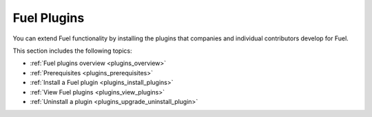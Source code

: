 .. raw:: pdf

   PageBreak oneColumn

.. _fuel-plugins:

Fuel Plugins
~~~~~~~~~~~~

You can extend Fuel functionality by installing the plugins
that companies and individual contributors develop for Fuel.

This section includes the following topics:

* :ref:`Fuel plugins overview <plugins_overview>`
* :ref:`Prerequisites <plugins_prerequisites>`
* :ref:`Install a Fuel plugin <plugins_install_plugins>`
* :ref:`View Fuel plugins <plugins_view_plugins>`
* :ref:`Uninstall a plugin <plugins_upgrade_uninstall_plugin>`
